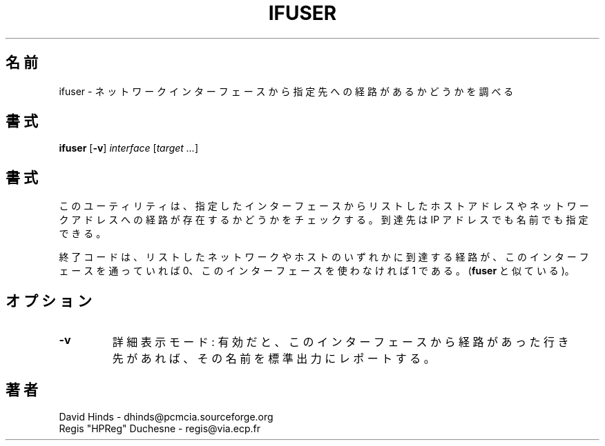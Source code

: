 .\" Copyright (C) 1998 David A. Hinds -- dhinds@pcmcia.sourceforge.org
.\" ifuser.8 1.5 1999/10/25 19:50:46
.\"
.\" Japanese Version Copyright (c) 2000 NAKANO Takeo all rights reserved.
.\" Translated Sun May 14 2000 by NAKANO Takeo <nakano@apm.seikei.ac.jp>
.\"
.TH IFUSER 8 "1999/10/25 19:50:46" "pcmcia-cs"
.\"O .SH NAME
.\"O ifuser \- identify destinations routed to a particular network interface
.SH 名前
ifuser \- ネットワークインターフェースから指定先への経路があるかどうかを調べる
.\"nakano: 「指定した」が続くとあれなので、particular は無視。
.\"O .SH SYNOPSIS
.SH 書式
.B ifuser
.RB [ -v ]
.I interface
.RI [ "target\ ..." ]
.\"O .SH DESCRIPTION
.SH 書式
.\"O This utility checks to see if any of the listed hosts or network
.\"O addresses are routed through the specified interface.  Destinations
.\"O may be specified either by IP address or by name.
このユーティリティは、
指定したインターフェースから
リストしたホストアドレスやネットワークアドレスへの経路が
存在するかどうかをチェックする。
到達先は IP アドレスでも名前でも指定できる。
.PP
.\"O The exit code will be 0 if any listed host or network is routed
.\"O through this interface, and 1 if the interface is not in use (similar
.\"O to 
.\"O .BR fuser ).
終了コードは、リストしたネットワークやホストのいずれかに到達する経路が、
このインターフェースを通っていれば 0、
このインターフェースを使わなければ 1 である。
.RB ( fuser
と似ている)。
.\"O .SH OPTIONS
.SH オプション
.TP
.B \-v
.\"O Verbose mode: if enabled, then the names of those destinations routed
.\"O to this interface (if any) will be reported on standard output.
詳細表示モード: 有効だと、このインターフェースから経路があった行き先があれば、
その名前を標準出力にレポートする。
.\"O .SH AUTHORS
.SH 著者
David Hinds \- dhinds@pcmcia.sourceforge.org
.br
Regis "HPReg" Duchesne \- regis@via.ecp.fr

